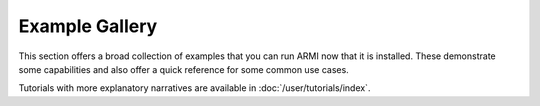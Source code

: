 Example Gallery
===============
This section offers a broad collection of examples that you can run ARMI now that
it is installed. These demonstrate some capabilities and also offer a quick reference
for some common use cases. 

Tutorials with more explanatory narratives are available in :doc:`/user/tutorials/index`.
